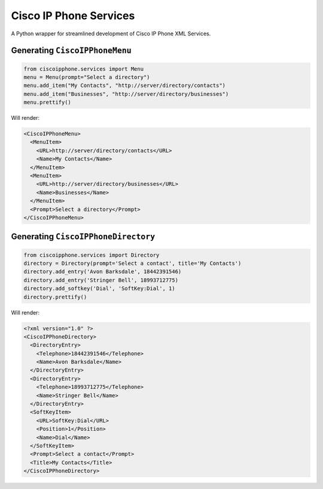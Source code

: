 Cisco IP Phone Services
=======================

A Python wrapper for streamlined development of Cisco IP Phone XML Services.

Generating ``CiscoIPPhoneMenu``
-------------------------------

.. code:: python

    from ciscoipphone.services import Menu
    menu = Menu(prompt="Select a directory")
    menu.add_item("My Contacts", "http://server/directory/contacts")
    menu.add_item("Businesses", "http://server/directory/businesses")
    menu.prettify()

Will render:

.. code:: xml

    <CiscoIPPhoneMenu>
      <MenuItem>
        <URL>http://server/directory/contacts</URL>
        <Name>My Contacts</Name>
      </MenuItem>
      <MenuItem>
        <URL>http://server/directory/businesses</URL>
        <Name>Businesses</Name>
      </MenuItem>
      <Prompt>Select a directory</Prompt>
    </CiscoIPPhoneMenu>

Generating ``CiscoIPPhoneDirectory``
------------------------------------

.. code:: python

    from ciscoipphone.services import Directory
    directory = Directory(prompt='Select a contact', title='My Contacts')
    directory.add_entry('Avon Barksdale', 18442391546)
    directory.add_entry('Stringer Bell', 18993712775)
    directory.add_softkey('Dial', 'SoftKey:Dial', 1)
    directory.prettify()

Will render:

.. code:: xml

    <?xml version="1.0" ?>
    <CiscoIPPhoneDirectory>
      <DirectoryEntry>
        <Telephone>18442391546</Telephone>
        <Name>Avon Barksdale</Name>
      </DirectoryEntry>
      <DirectoryEntry>
        <Telephone>18993712775</Telephone>
        <Name>Stringer Bell</Name>
      </DirectoryEntry>
      <SoftKeyItem>
        <URL>SoftKey:Dial</URL>
        <Position>1</Position>
        <Name>Dial</Name>
      </SoftKeyItem>
      <Prompt>Select a contact</Prompt>
      <Title>My Contacts</Title>
    </CiscoIPPhoneDirectory>
